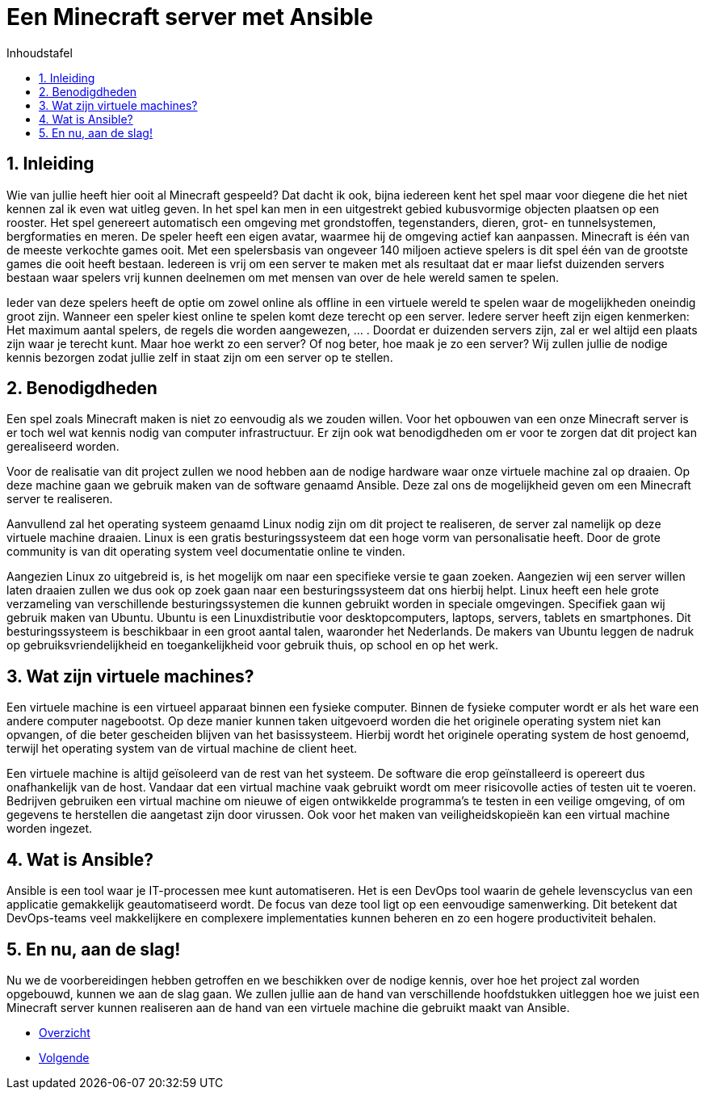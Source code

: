 :numbered:
:toc:
:toc: preamble
:toc: left
:toc-title: Inhoudstafel
:icons: font
:experimental:
:imagesprefix: 
ifdef::env-github,env-browser,env-vscode[:imagesprefix: ./../assets/images/]

= Een Minecraft server met Ansible

== Inleiding

Wie van jullie heeft hier ooit al Minecraft gespeeld? Dat dacht ik ook, bijna iedereen kent het spel maar voor diegene die het niet kennen zal ik even wat uitleg geven. In het spel kan men in een uitgestrekt gebied kubusvormige objecten plaatsen op een rooster. Het spel genereert automatisch een omgeving met grondstoffen, tegenstanders, dieren, grot- en tunnelsystemen, bergformaties en meren. De speler heeft een eigen avatar, waarmee hij de omgeving actief kan aanpassen. Minecraft is één van de meeste verkochte games ooit. Met een spelersbasis van ongeveer 140 miljoen actieve spelers is dit spel één van de grootste games die ooit heeft bestaan. Iedereen is vrij om een server te maken met als resultaat dat er maar liefst duizenden servers bestaan waar spelers vrij kunnen deelnemen om met mensen van over de hele wereld samen te spelen.

Ieder van deze spelers heeft de optie om zowel online als offline in een virtuele wereld te spelen waar de mogelijkheden oneindig groot zijn. Wanneer een speler kiest online te spelen komt deze terecht op een server. Iedere server heeft zijn eigen kenmerken: Het maximum aantal spelers, de regels die worden aangewezen, … . Doordat er duizenden servers zijn, zal er wel altijd een plaats zijn waar je terecht kunt. Maar hoe werkt zo een server? Of nog beter, hoe maak je zo een server? Wij zullen jullie de nodige kennis bezorgen zodat jullie zelf in staat zijn om een server op te stellen. 

== Benodigdheden

Een spel zoals Minecraft maken is niet zo eenvoudig als we zouden willen. Voor het opbouwen van een onze Minecraft server is er toch wel wat kennis nodig van computer infrastructuur. Er zijn ook wat benodigdheden om er voor te zorgen dat dit project kan gerealiseerd worden.

Voor de realisatie van dit project zullen we nood hebben aan de nodige hardware waar onze virtuele machine zal op draaien. Op deze machine gaan we gebruik maken van de software genaamd Ansible. Deze zal ons de mogelijkheid geven om een Minecraft server te realiseren. 

Aanvullend zal het operating systeem genaamd Linux nodig zijn om dit project te realiseren, de server zal namelijk op deze virtuele machine draaien. Linux is een gratis besturingssysteem dat een hoge vorm van personalisatie heeft. Door de grote community is van dit operating system veel documentatie online te vinden. 

Aangezien Linux zo uitgebreid is, is het mogelijk om naar een specifieke versie te gaan zoeken. Aangezien wij een server willen laten draaien zullen we dus ook op zoek gaan naar een besturingssysteem dat ons hierbij helpt. Linux heeft een hele grote verzameling van verschillende besturingssystemen die kunnen gebruikt worden in speciale omgevingen. Specifiek gaan wij gebruik maken van Ubuntu. Ubuntu is een Linuxdistributie voor desktopcomputers, laptops, servers, tablets en smartphones. Dit besturingssysteem is beschikbaar in een groot aantal talen, waaronder het Nederlands. De makers van Ubuntu leggen de nadruk op gebruiksvriendelijkheid en toegankelijkheid voor gebruik thuis, op school en op het werk.

== Wat zijn virtuele machines?

Een virtuele machine is een virtueel apparaat binnen een fysieke computer. Binnen de fysieke computer wordt er als het ware een andere computer nagebootst. Op deze manier kunnen taken uitgevoerd worden die het originele operating system niet kan opvangen, of die beter gescheiden blijven van het basissysteem. Hierbij wordt het originele operating system de host genoemd, terwijl het operating system van de virtual machine de client heet. 

Een virtuele machine is altijd geïsoleerd van de rest van het systeem. De software die erop geïnstalleerd is opereert dus onafhankelijk van de host. Vandaar dat een virtual machine vaak gebruikt wordt om meer risicovolle acties of testen uit te voeren. Bedrijven gebruiken een virtual machine om nieuwe of eigen ontwikkelde programma’s te testen in een veilige omgeving, of om gegevens te herstellen die aangetast zijn door virussen. Ook voor het maken van veiligheidskopieën kan een virtual machine worden ingezet.

== Wat is Ansible?

Ansible is een tool waar je IT-processen mee kunt automatiseren. Het is een DevOps tool waarin de gehele levenscyclus van een applicatie gemakkelijk geautomatiseerd wordt. De focus van deze tool ligt op een eenvoudige samenwerking. Dit betekent dat DevOps-teams veel makkelijkere en  complexere implementaties kunnen beheren en zo een hogere productiviteit behalen.

== En nu, aan de slag!

Nu we de voorbereidingen hebben getroffen en we beschikken over de nodige kennis, over hoe het project zal worden opgebouwd, kunnen we aan de slag gaan. We zullen jullie aan de hand van verschillende hoofdstukken uitleggen hoe we juist een Minecraft server kunnen realiseren aan de hand van een virtuele machine die gebruikt maakt van Ansible. 

* xref:index.adoc[Overzicht]
[.text-right]
* xref:vmware.adoc[Volgende]